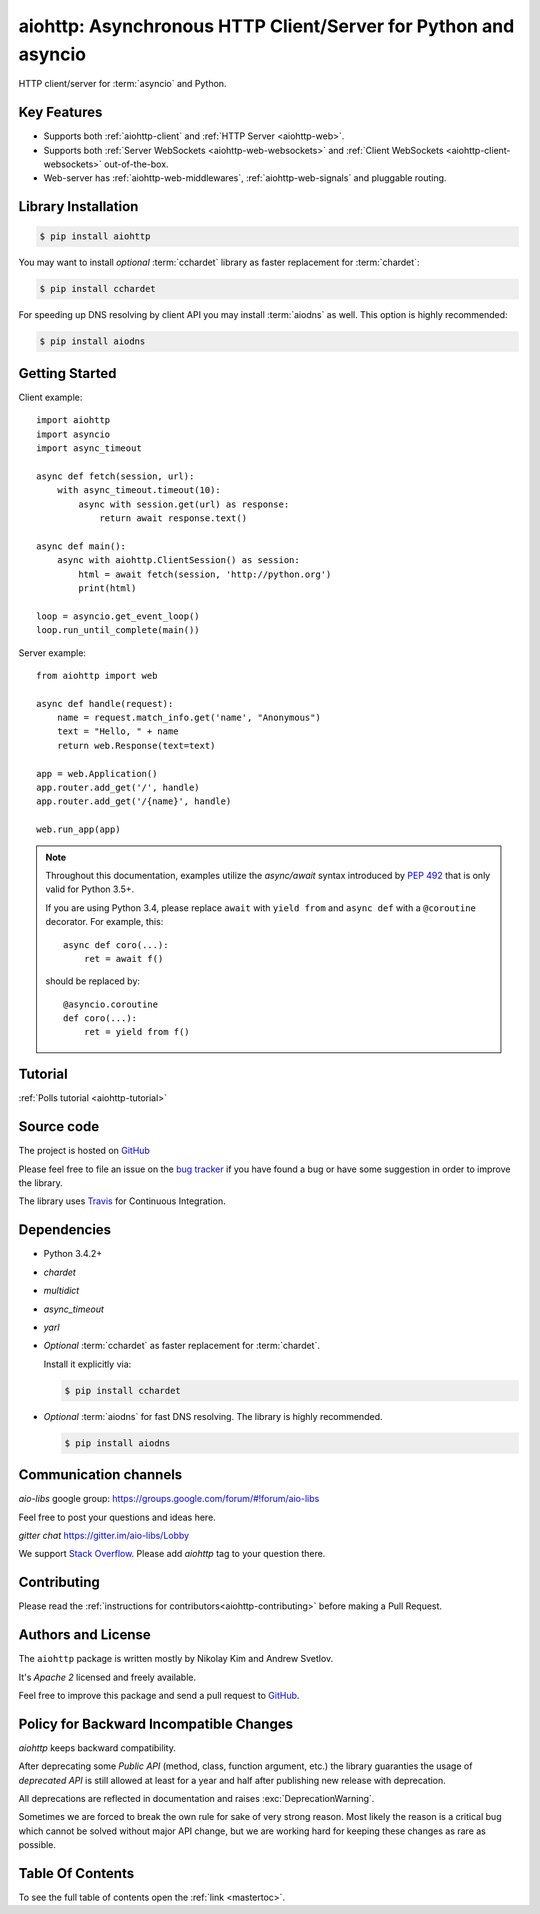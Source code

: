 .. aiohttp documentation master file, created by
   sphinx-quickstart on Wed Mar  5 12:35:35 2014.
   You can adapt this file completely to your liking, but it should at least
   contain the root `toctree` directive.

===============================================================
aiohttp: Asynchronous HTTP Client/Server for Python and asyncio
===============================================================

HTTP client/server for :term:`asyncio` and Python.

.. _GitHub: https://github.com/aio-libs/aiohttp
.. _Freenode: http://freenode.net


Key Features
============

- Supports both :ref:`aiohttp-client` and :ref:`HTTP Server <aiohttp-web>`.
- Supports both :ref:`Server WebSockets <aiohttp-web-websockets>` and
  :ref:`Client WebSockets <aiohttp-client-websockets>` out-of-the-box.
- Web-server has :ref:`aiohttp-web-middlewares`,
  :ref:`aiohttp-web-signals` and pluggable routing.

Library Installation
====================

.. code-block:: bash

   $ pip install aiohttp

You may want to install *optional* :term:`cchardet` library as faster
replacement for :term:`chardet`:

.. code-block:: bash

   $ pip install cchardet

For speeding up DNS resolving by client API you may install
:term:`aiodns` as well.
This option is highly recommended:

.. code-block:: bash

   $ pip install aiodns

Getting Started
===============

Client example::

    import aiohttp
    import asyncio
    import async_timeout

    async def fetch(session, url):
        with async_timeout.timeout(10):
            async with session.get(url) as response:
                return await response.text()

    async def main():
        async with aiohttp.ClientSession() as session:
            html = await fetch(session, 'http://python.org')
            print(html)

    loop = asyncio.get_event_loop()
    loop.run_until_complete(main())

Server example::

    from aiohttp import web

    async def handle(request):
        name = request.match_info.get('name', "Anonymous")
        text = "Hello, " + name
        return web.Response(text=text)

    app = web.Application()
    app.router.add_get('/', handle)
    app.router.add_get('/{name}', handle)

    web.run_app(app)

.. note::

   Throughout this documentation, examples utilize the `async/await` syntax
   introduced by :pep:`492` that is only valid for Python 3.5+.

   If you are using Python 3.4, please replace ``await`` with
   ``yield from`` and ``async def`` with a ``@coroutine`` decorator.
   For example, this::

       async def coro(...):
           ret = await f()

   should be replaced by::

       @asyncio.coroutine
       def coro(...):
           ret = yield from f()


Tutorial
========

:ref:`Polls tutorial <aiohttp-tutorial>`


Source code
===========

The project is hosted on GitHub_

Please feel free to file an issue on the `bug tracker
<https://github.com/aio-libs/aiohttp/issues>`_ if you have found a bug
or have some suggestion in order to improve the library.

The library uses `Travis <https://travis-ci.org/aio-libs/aiohttp>`_ for
Continuous Integration.


Dependencies
============

- Python 3.4.2+
- *chardet*
- *multidict*
- *async_timeout*
- *yarl*
- *Optional* :term:`cchardet` as faster replacement for
  :term:`chardet`.

  Install it explicitly via:

  .. code-block:: bash

     $ pip install cchardet

- *Optional* :term:`aiodns` for fast DNS resolving. The
  library is highly recommended.

  .. code-block:: bash

     $ pip install aiodns


Communication channels
======================

*aio-libs* google group: https://groups.google.com/forum/#!forum/aio-libs

Feel free to post your questions and ideas here.

*gitter chat* https://gitter.im/aio-libs/Lobby

We support `Stack Overflow
<https://stackoverflow.com/questions/tagged/aiohttp>`_.
Please add *aiohttp* tag to your question there.

Contributing
============

Please read the :ref:`instructions for contributors<aiohttp-contributing>`
before making a Pull Request.


Authors and License
===================

The ``aiohttp`` package is written mostly by Nikolay Kim and Andrew Svetlov.

It's *Apache 2* licensed and freely available.

Feel free to improve this package and send a pull request to GitHub_.


.. _aiohttp-backward-compatibility-policy:

Policy for Backward Incompatible Changes
========================================

*aiohttp* keeps backward compatibility.

After deprecating some *Public API* (method, class, function argument,
etc.) the library guaranties the usage of *deprecated API* is still
allowed at least for a year and half after publishing new release with
deprecation.

All deprecations are reflected in documentation and raises
:exc:`DeprecationWarning`.

Sometimes we are forced to break the own rule for sake of very strong
reason.  Most likely the reason is a critical bug which cannot be
solved without major API change, but we are working hard for keeping
these changes as rare as possible.


Table Of Contents
=================

To see the full table of contents open the :ref:`link <mastertoc>`.
